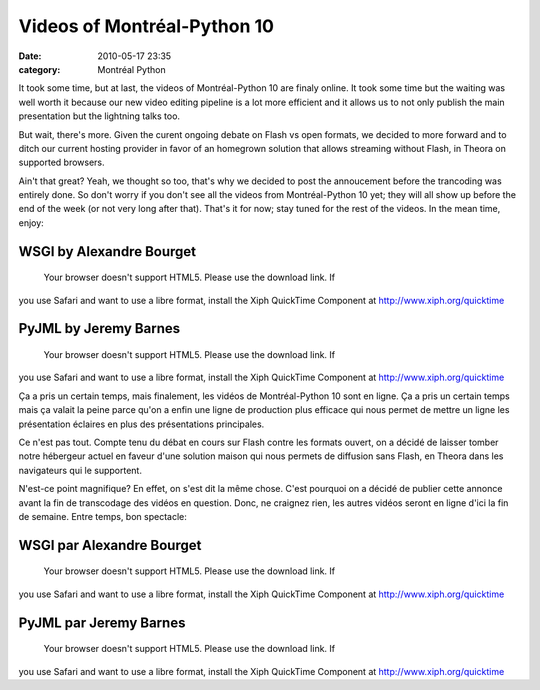 Videos of Montréal-Python 10
############################
:date: 2010-05-17 23:35
:category: Montréal Python

It took some time, but at last, the videos of Montréal-Python 10 are
finaly online. It took some time but the waiting was well worth it
because our new video editing pipeline is a lot more efficient and it
allows us to not only publish the main presentation but the lightning
talks too.

But wait, there's more. Given the curent ongoing debate on Flash vs open
formats, we decided to more forward and to ditch our current hosting
provider in favor of an homegrown solution that allows streaming without
Flash, in Theora on supported browsers.

Ain't that great? Yeah, we thought so too, that's why we decided to post
the annoucement before the trancoding was entirely done. So don't worry
if you don't see all the videos from Montréal-Python 10 yet; they will
all show up before the end of the week (or not very long after that).
That's it for now; stay tuned for the rest of the videos. In the mean
time, enjoy:

WSGI by Alexandre Bourget
~~~~~~~~~~~~~~~~~~~~~~~~~

 Your browser doesn't support HTML5. Please use the download link. If
you use Safari and want to use a libre format, install the Xiph
QuickTime Component at http://www.xiph.org/quicktime

PyJML by Jeremy Barnes
~~~~~~~~~~~~~~~~~~~~~~

 Your browser doesn't support HTML5. Please use the download link. If
you use Safari and want to use a libre format, install the Xiph
QuickTime Component at http://www.xiph.org/quicktime

Ça a pris un certain temps, mais finalement, les vidéos de
Montréal-Python 10 sont en ligne. Ça a pris un certain temps mais ça
valait la peine parce qu'on a enfin une ligne de production plus
efficace qui nous permet de mettre un ligne les présentation éclaires en
plus des présentations principales.

Ce n'est pas tout. Compte tenu du débat en cours sur Flash contre les
formats ouvert, on a décidé de laisser tomber notre hébergeur actuel en
faveur d'une solution maison qui nous permets de diffusion sans Flash,
en Theora dans les navigateurs qui le supportent.

N'est-ce point magnifique? En effet, on s'est dit la même chose. C'est
pourquoi on a décidé de publier cette annonce avant la fin de
transcodage des vidéos en question. Donc, ne craignez rien, les autres
vidéos seront en ligne d'ici la fin de semaine. Entre temps, bon
spectacle:

WSGI par Alexandre Bourget
~~~~~~~~~~~~~~~~~~~~~~~~~~

 Your browser doesn't support HTML5. Please use the download link. If
you use Safari and want to use a libre format, install the Xiph
QuickTime Component at http://www.xiph.org/quicktime

PyJML par Jeremy Barnes
~~~~~~~~~~~~~~~~~~~~~~~

 Your browser doesn't support HTML5. Please use the download link. If
you use Safari and want to use a libre format, install the Xiph
QuickTime Component at http://www.xiph.org/quicktime

.. raw:: html

   </p>

